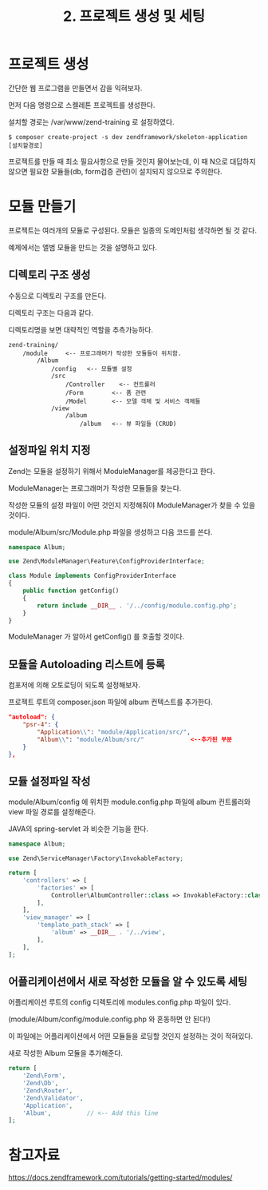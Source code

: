 #+TITLE: 2. 프로젝트 생성 및 세팅

* 프로젝트 생성
간단한 웹 프로그램을 만들면서 감을 익혀보자. 

먼저 다음 명령으로 스켈레톤 프로젝트를 생성한다.

설치할 경로는 /var/www/zend-training 로 설정하였다.

#+BEGIN_SRC shell-script
$ composer create-project -s dev zendframework/skeleton-application [설치할경로]
#+END_SRC

프로젝트를 만들 때 최소 필요사항으로 만들 것인지 물어보는데, 이 때 N으로 대답하지 않으면 필요한 
모듈들(db, form검증 관련)이 설치되지 않으므로 주의한다. 

* 모듈 만들기
프로젝트는 여러개의 모듈로 구성된다. 모듈은 일종의 도메인처럼 생각하면 될 것 같다. 

예제에서는 앨범 모듈을 만드는 것을 설명하고 있다. 

** 디렉토리 구조 생성
수동으로 디렉토리 구조를 만든다. 

디렉토리 구조는 다음과 같다. 

디렉토리명을 보면 대략적인 역할을 추측가능하다.

#+BEGIN_SRC shell-script
zend-training/
    /module     <-- 프로그래머가 작성한 모듈들이 위치함. 
        /Album
            /config   <-- 모듈별 설정
            /src
                /Controller    <-- 컨트롤러 
                /Form        <-- 폼 관련
                /Model       <-- 모델 객체 및 서비스 객체들
            /view
                /album
                    /album   <-- 뷰 파일들 (CRUD)
#+END_SRC


** 설정파일 위치 지정
Zend는 모듈을 설정하기 위해서 ModuleManager를 제공한다고 한다. 

ModuleManager는 프로그래머가 작성한 모듈들을 찾는다. 

작성한 모듈의 설정 파일이 어떤 것인지 지정해줘야 ModuleManager가 찾을 수 있을 것이다.

module/Album/src/Module.php 파일을 생성하고 다음 코드를 쓴다.

#+BEGIN_SRC php
namespace Album;

use Zend\ModuleManager\Feature\ConfigProviderInterface;

class Module implements ConfigProviderInterface
{
    public function getConfig()
    {
        return include __DIR__ . '/../config/module.config.php';
    }
}
#+END_SRC

ModuleManager 가 알아서 getConfig() 를 호출할 것이다.


** 모듈을 Autoloading 리스트에 등록

컴포저에 의해 오토로딩이 되도록 설정해보자. 

프로젝트 루트의 composer.json 파일에 album 컨텍스트를 추가한다. 

#+BEGIN_SRC json
"autoload": {
    "psr-4": {
        "Application\\": "module/Application/src/",
        "Album\\": "module/Album/src/"             <--추가된 부분
    }
},
#+END_SRC



** 모듈 설정파일 작성
module/Album/config 에 위치한 module.config.php 파일에 album 컨트롤러와 view 파일 경로를 설정해준다.

JAVA의 spring-servlet 과 비슷한 기능을 한다. 

#+BEGIN_SRC php
namespace Album;

use Zend\ServiceManager\Factory\InvokableFactory;

return [
    'controllers' => [
        'factories' => [
            Controller\AlbumController::class => InvokableFactory::class,
        ],
    ],
    'view_manager' => [
        'template_path_stack' => [
            'album' => __DIR__ . '/../view',
        ],
    ],
];
#+END_SRC

** 어플리케이션에서 새로 작성한 모듈을 알 수 있도록 세팅

어플리케이션 루트의 config 디렉토리에 modules.config.php 파일이 있다. 

(module/Album/config/module.config.php 와 혼동하면 안 된다!)

이 파일에는 어플리케이션에서 어떤 모듈들을 로딩할 것인지 설정하는 것이 적혀있다. 

새로 작성한 Album 모듈을 추가해준다.

#+BEGIN_SRC php
return [
    'Zend\Form',
    'Zend\Db',
    'Zend\Router',
    'Zend\Validator',
    'Application',
    'Album',          // <-- Add this line
];

#+END_SRC


* 참고자료
https://docs.zendframework.com/tutorials/getting-started/modules/


